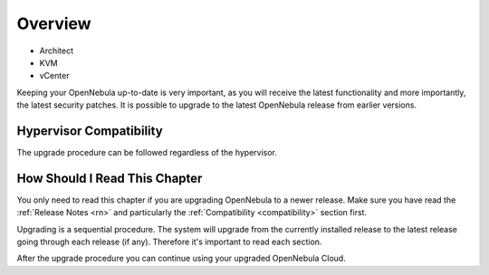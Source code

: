 .. _upgrade:

================================================================================
Overview
================================================================================

* Architect
* KVM
* vCenter

Keeping your OpenNebula up-to-date is very important, as you will receive the latest functionality and more importantly, the latest security patches. It is possible to upgrade to the latest OpenNebula release from earlier versions.

Hypervisor Compatibility
================================================================================

The upgrade procedure can be followed regardless of the hypervisor.

How Should I Read This Chapter
================================================================================

You only need to read this chapter if you are upgrading OpenNebula to a newer release. Make sure you have read the :ref:`Release Notes <rn>` and particularly the :ref:`Compatibility <compatibility>` section first.

Upgrading is a sequential procedure. The system will upgrade from the currently installed release to the latest release going through each release (if any). Therefore it's important to read each section.

After the upgrade procedure you can continue using your upgraded OpenNebula Cloud.
